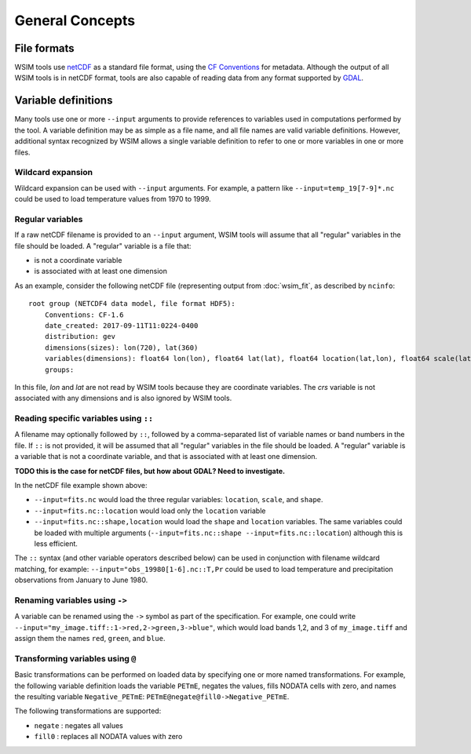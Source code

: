 General Concepts
****************

File formats
============

WSIM tools use `netCDF <https://www.unidata.ucar.edu/software/netcdf/>`_ as a standard file format, using the `CF Conventions <http://cfconventions.org/>`_ for metadata. Although the output of all WSIM tools is in netCDF format, tools are also capable of reading data from any format supported by `GDAL <http://www.gdal.org/>`_.

Variable definitions
====================

Many tools use one or more ``--input`` arguments to provide references to variables used in computations performed by the tool. A variable definition may be as simple as a file name, and all file names are valid variable definitions. However, additional syntax recognized by WSIM allows a single variable definition to refer to one or more variables in one or more files.

Wildcard expansion
------------------

Wildcard expansion can be used with ``--input`` arguments. For example, a pattern like ``--input=temp_19[7-9]*.nc`` could be used to load temperature values from 1970 to 1999.

Regular variables
-----------------

If a raw netCDF filename is provided to an ``--input`` argument, WSIM tools will assume that all "regular" variables in the file should be loaded. A "regular" variable is a file that:

* is not a coordinate variable
* is associated with at least one dimension

As an example, consider the following netCDF file (representing output from :doc:`wsim_fit`, as described by ``ncinfo``:

::

    root group (NETCDF4 data model, file format HDF5):
        Conventions: CF-1.6
        date_created: 2017-09-11T11:0224-0400
        distribution: gev
        dimensions(sizes): lon(720), lat(360)
        variables(dimensions): float64 lon(lon), float64 lat(lat), float64 location(lat,lon), float64 scale(lat,lon), float64 shape(lat,lon), int32 crs()
        groups: 


In this file, `lon` and `lat` are not read by WSIM tools because they are coordinate variables. The `crs` variable is not associated with any dimensions and is also ignored by WSIM tools.


Reading specific variables using ``::``
---------------------------------------

A filename may optionally followed by ``::``, followed by a comma-separated list of variable names or band numbers in the file. If ``::`` is not provided, it will be assumed that all "regular" variables in the file should be loaded. A "regular" variable is a variable that is not a coordinate variable, and that is associated with at least one dimension.

**TODO this is the case for netCDF files, but how about GDAL? Need to investigate.**

In the netCDF file example shown above:

* ``--input=fits.nc`` would load the three regular variables: ``location``, ``scale``, and ``shape``.
* ``--input=fits.nc::location`` would load only the ``location`` variable
* ``--input=fits.nc::shape,location`` would load the ``shape`` and ``location`` variables. The same variables could be loaded with multiple arguments (``--input=fits.nc::shape --input=fits.nc::location``) although this is less efficient.

The ``::`` syntax (and other variable operators described below) can be used in conjunction with filename wildcard matching, for example: ``--input="obs_19980[1-6].nc::T,Pr`` could be used to load temperature and precipitation observations from January to June 1980.

Renaming variables using ``->``
-------------------------------

A variable can be renamed using the ``->`` symbol as part of the specification.  For example, one could write ``--input="my_image.tiff::1->red,2->green,3->blue"``, which would load bands 1,2, and 3 of ``my_image.tiff`` and assign them the names ``red``, ``green``, and ``blue``.

Transforming variables using ``@``
----------------------------------

Basic transformations can be performed on loaded data by specifying one or more named transformations.  For example, the following variable definition loads the variable ``PETmE``, negates the values, fills NODATA cells with zero, and names the resulting variable ``Negative_PETmE``: ``PETmE@negate@fill0->Negative_PETmE``.

The following transformations are supported:

* ``negate`` : negates all values
* ``fill0`` : replaces all NODATA values with zero






